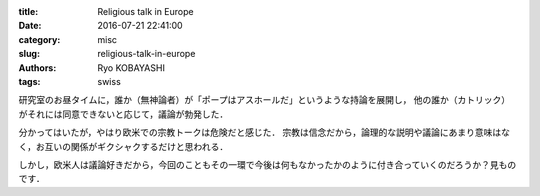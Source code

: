 
:title: Religious talk in Europe
:date: 2016-07-21 22:41:00
:category: misc
:slug: religious-talk-in-europe
:authors: Ryo KOBAYASHI
:tags: swiss

研究室のお昼タイムに，誰か（無神論者）が「ポープはアスホールだ」というような持論を展開し，
他の誰か（カトリック）がそれには同意できないと応じて，議論が勃発した．

分かってはいたが，やはり欧米での宗教トークは危険だと感じた．
宗教は信念だから，論理的な説明や議論にあまり意味はなく，お互いの関係がギクシャクするだけと思われる．

しかし，欧米人は議論好きだから，今回のこともその一環で今後は何もなかったかのように付き合っていくのだろうか？見ものです．



